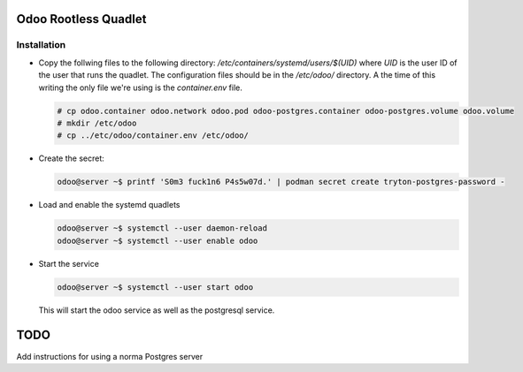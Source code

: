 =====================
Odoo Rootless Quadlet
=====================


Installation
------------ 

- Copy the follwing files to the following directory: `/etc/containers/systemd/users/$(UID)` where `UID`
  is the user ID of the user that runs the quadlet.
  The configuration files should be in the `/etc/odoo/` directory. A the time of this writing the only
  file we're using is the `container.env` file.


  .. code-block:: bash

      # cp odoo.container odoo.network odoo.pod odoo-postgres.container odoo-postgres.volume odoo.volume
      # mkdir /etc/odoo
      # cp ../etc/odoo/container.env /etc/odoo/

- Create the secret:

  .. code-block:: bash

      odoo@server ~$ printf 'S0m3 fuck1n6 P4s5w07d.' | podman secret create tryton-postgres-password -

- Load and enable the systemd quadlets

  .. code-block:: bash

      odoo@server ~$ systemctl --user daemon-reload
      odoo@server ~$ systemctl --user enable odoo


- Start the service

  .. code-block:: bash

      odoo@server ~$ systemctl --user start odoo

  This will start the odoo service as well as the postgresql service.

====
TODO
====

Add instructions for using a norma Postgres server

